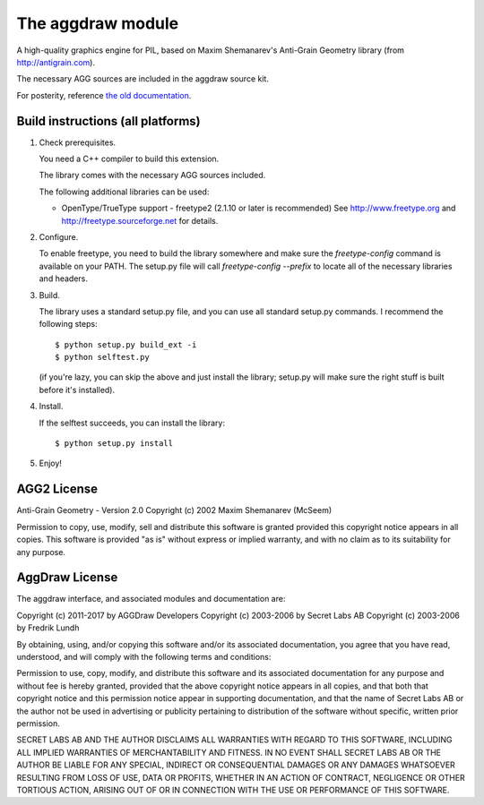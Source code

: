 ==================
The aggdraw module
==================

.. image:: https://github.com/pytroll/aggdraw/workflows/CI/badge.svg?branch=main
    :target: https://github.com/pytroll/aggdraw/actions?query=workflow%3A%22CI%22

A high-quality graphics engine for PIL, based on Maxim Shemanarev's
Anti-Grain Geometry library (from http://antigrain.com).

The necessary AGG sources are included in the aggdraw source kit.

For posterity, reference `the old documentation <http://www.effbot.org/zone/aggdraw.htm>`_.

Build instructions (all platforms)
----------------------------------

1. Check prerequisites.

   You need a C++ compiler to build this extension.

   The library comes with the necessary AGG sources included.

   The following additional libraries can be used:

   * OpenType/TrueType support - freetype2 (2.1.10 or later is recommended)
     See http://www.freetype.org and http://freetype.sourceforge.net for details.

2. Configure.

   To enable freetype, you need to build the library somewhere and
   make sure the `freetype-config` command is available on your PATH. The
   setup.py file will call `freetype-config --prefix` to locate
   all of the necessary libraries and headers.

3. Build.

   The library uses a standard setup.py file, and you can use all
   standard setup.py commands.   I recommend the following steps::

        $ python setup.py build_ext -i
        $ python selftest.py

   (if you're lazy, you can skip the above and just install the
   library; setup.py will make sure the right stuff is built before
   it's installed).

4. Install.

   If the selftest succeeds, you can install the library::

        $ python setup.py install

5. Enjoy!

AGG2 License
------------

Anti-Grain Geometry - Version 2.0
Copyright (c) 2002 Maxim Shemanarev (McSeem)

Permission to copy, use, modify, sell and distribute this software
is granted provided this copyright notice appears in all copies.
This software is provided "as is" without express or implied
warranty, and with no claim as to its suitability for any purpose.

AggDraw License
---------------

The aggdraw interface, and associated modules and documentation are:

Copyright (c) 2011-2017 by AGGDraw Developers
Copyright (c) 2003-2006 by Secret Labs AB
Copyright (c) 2003-2006 by Fredrik Lundh

By obtaining, using, and/or copying this software and/or its
associated documentation, you agree that you have read, understood,
and will comply with the following terms and conditions:

Permission to use, copy, modify, and distribute this software and its
associated documentation for any purpose and without fee is hereby
granted, provided that the above copyright notice appears in all
copies, and that both that copyright notice and this permission notice
appear in supporting documentation, and that the name of Secret Labs
AB or the author not be used in advertising or publicity pertaining to
distribution of the software without specific, written prior
permission.

SECRET LABS AB AND THE AUTHOR DISCLAIMS ALL WARRANTIES WITH REGARD TO
THIS SOFTWARE, INCLUDING ALL IMPLIED WARRANTIES OF MERCHANTABILITY AND
FITNESS.  IN NO EVENT SHALL SECRET LABS AB OR THE AUTHOR BE LIABLE FOR
ANY SPECIAL, INDIRECT OR CONSEQUENTIAL DAMAGES OR ANY DAMAGES
WHATSOEVER RESULTING FROM LOSS OF USE, DATA OR PROFITS, WHETHER IN AN
ACTION OF CONTRACT, NEGLIGENCE OR OTHER TORTIOUS ACTION, ARISING OUT
OF OR IN CONNECTION WITH THE USE OR PERFORMANCE OF THIS SOFTWARE.
